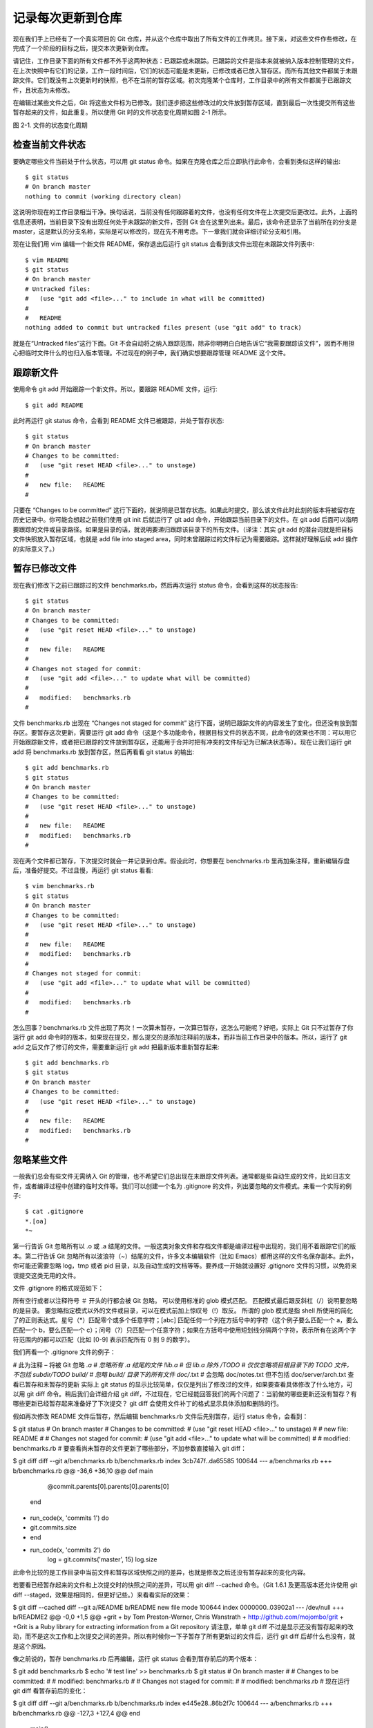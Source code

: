 记录每次更新到仓库
====================

现在我们手上已经有了一个真实项目的 Git 仓库，并从这个仓库中取出了所有文件的工作拷贝。接下来，对这些文件作些修改，在完成了一个阶段的目标之后，提交本次更新到仓库。

请记住，工作目录下面的所有文件都不外乎这两种状态：已跟踪或未跟踪。已跟踪的文件是指本来就被纳入版本控制管理的文件，在上次快照中有它们的记录，工作一段时间后，它们的状态可能是未更新，已修改或者已放入暂存区。而所有其他文件都属于未跟踪文件。它们既没有上次更新时的快照，也不在当前的暂存区域。初次克隆某个仓库时，工作目录中的所有文件都属于已跟踪文件，且状态为未修改。

在编辑过某些文件之后，Git 将这些文件标为已修改。我们逐步把这些修改过的文件放到暂存区域，直到最后一次性提交所有这些暂存起来的文件，如此重复。所以使用 Git 时的文件状态变化周期如图 2-1 所示。

.. image:: /_static/images/18333fig0201-tn.png

图 2-1. 文件的状态变化周期

检查当前文件状态
----------------------------

要确定哪些文件当前处于什么状态，可以用 git status 命令。如果在克隆仓库之后立即执行此命令，会看到类似这样的输出::

 $ git status
 # On branch master
 nothing to commit (working directory clean)

这说明你现在的工作目录相当干净。换句话说，当前没有任何跟踪着的文件，也没有任何文件在上次提交后更改过。此外，上面的信息还表明，当前目录下没有出现任何处于未跟踪的新文件，否则 Git 会在这里列出来。最后，该命令还显示了当前所在的分支是 master，这是默认的分支名称，实际是可以修改的，现在先不用考虑。下一章我们就会详细讨论分支和引用。

现在让我们用 vim 编辑一个新文件 README，保存退出后运行 git status 会看到该文件出现在未跟踪文件列表中::

 $ vim README
 $ git status
 # On branch master
 # Untracked files:
 #   (use "git add <file>..." to include in what will be committed)
 #
 #   README
 nothing added to commit but untracked files present (use "git add" to track)

就是在“Untracked files”这行下面。Git 不会自动将之纳入跟踪范围，除非你明明白白地告诉它“我需要跟踪该文件”，因而不用担心把临时文件什么的也归入版本管理。不过现在的例子中，我们确实想要跟踪管理 README 这个文件。

跟踪新文件
----------------------------

使用命令 git add 开始跟踪一个新文件。所以，要跟踪 README 文件，运行::

$ git add README

此时再运行 git status 命令，会看到 README 文件已被跟踪，并处于暂存状态::

 $ git status
 # On branch master
 # Changes to be committed:
 #   (use "git reset HEAD <file>..." to unstage)
 #
 #   new file:   README
 #

只要在 “Changes to be committed” 这行下面的，就说明是已暂存状态。如果此时提交，那么该文件此时此刻的版本将被留存在历史记录中。你可能会想起之前我们使用 git init 后就运行了 git add 命令，开始跟踪当前目录下的文件。在 git add 后面可以指明要跟踪的文件或目录路径。如果是目录的话，就说明要递归跟踪该目录下的所有文件。（译注：其实 git add 的潜台词就是把目标文件快照放入暂存区域，也就是 add file into staged area，同时未曾跟踪过的文件标记为需要跟踪。这样就好理解后续 add 操作的实际意义了。）

暂存已修改文件
----------------------------

现在我们修改下之前已跟踪过的文件 benchmarks.rb，然后再次运行 status 命令，会看到这样的状态报告::

 $ git status
 # On branch master
 # Changes to be committed:
 #   (use "git reset HEAD <file>..." to unstage)
 #
 #   new file:   README
 #
 # Changes not staged for commit:
 #   (use "git add <file>..." to update what will be committed)
 #
 #   modified:   benchmarks.rb
 #

文件 benchmarks.rb 出现在 “Changes not staged for commit” 这行下面，说明已跟踪文件的内容发生了变化，但还没有放到暂存区。要暂存这次更新，需要运行 git add 命令（这是个多功能命令，根据目标文件的状态不同，此命令的效果也不同：可以用它开始跟踪新文件，或者把已跟踪的文件放到暂存区，还能用于合并时把有冲突的文件标记为已解决状态等）。现在让我们运行 git add 将 benchmarks.rb 放到暂存区，然后再看看 git status 的输出::

 $ git add benchmarks.rb
 $ git status
 # On branch master
 # Changes to be committed:
 #   (use "git reset HEAD <file>..." to unstage)
 #
 #   new file:   README
 #   modified:   benchmarks.rb
 #

现在两个文件都已暂存，下次提交时就会一并记录到仓库。假设此时，你想要在 benchmarks.rb 里再加条注释，重新编辑存盘后，准备好提交。不过且慢，再运行 git status 看看::

 $ vim benchmarks.rb 
 $ git status
 # On branch master
 # Changes to be committed:
 #   (use "git reset HEAD <file>..." to unstage)
 #
 #   new file:   README
 #   modified:   benchmarks.rb
 #
 # Changes not staged for commit:
 #   (use "git add <file>..." to update what will be committed)
 #
 #   modified:   benchmarks.rb
 #

怎么回事？benchmarks.rb 文件出现了两次！一次算未暂存，一次算已暂存，这怎么可能呢？好吧，实际上 Git 只不过暂存了你运行 git add 命令时的版本，如果现在提交，那么提交的是添加注释前的版本，而非当前工作目录中的版本。所以，运行了 git add 之后又作了修订的文件，需要重新运行 git add 把最新版本重新暂存起来::

 $ git add benchmarks.rb
 $ git status
 # On branch master
 # Changes to be committed:
 #   (use "git reset HEAD <file>..." to unstage)
 #
 #   new file:   README
 #   modified:   benchmarks.rb
 #

忽略某些文件
----------------------------

一般我们总会有些文件无需纳入 Git 的管理，也不希望它们总出现在未跟踪文件列表。通常都是些自动生成的文件，比如日志文件，或者编译过程中创建的临时文件等。我们可以创建一个名为 .gitignore 的文件，列出要忽略的文件模式。来看一个实际的例子::

 $ cat .gitignore
 *.[oa]
 *~

第一行告诉 Git 忽略所有以 .o 或 .a 结尾的文件。一般这类对象文件和存档文件都是编译过程中出现的，我们用不着跟踪它们的版本。第二行告诉 Git 忽略所有以波浪符（~）结尾的文件，许多文本编辑软件（比如 Emacs）都用这样的文件名保存副本。此外，你可能还需要忽略 log，tmp 或者 pid 目录，以及自动生成的文档等等。要养成一开始就设置好 .gitignore 文件的习惯，以免将来误提交这类无用的文件。

文件 .gitignore 的格式规范如下：

所有空行或者以注释符号 ＃ 开头的行都会被 Git 忽略。
可以使用标准的 glob 模式匹配。
匹配模式最后跟反斜杠（/）说明要忽略的是目录。
要忽略指定模式以外的文件或目录，可以在模式前加上惊叹号（!）取反。
所谓的 glob 模式是指 shell 所使用的简化了的正则表达式。星号（*）匹配零个或多个任意字符；[abc] 匹配任何一个列在方括号中的字符（这个例子要么匹配一个 a，要么匹配一个 b，要么匹配一个 c）；问号（?）只匹配一个任意字符；如果在方括号中使用短划线分隔两个字符，表示所有在这两个字符范围内的都可以匹配（比如 [0-9] 表示匹配所有 0 到 9 的数字）。

我们再看一个 .gitignore 文件的例子：

# 此为注释 – 将被 Git 忽略
*.a       # 忽略所有 .a 结尾的文件
!lib.a    # 但 lib.a 除外
/TODO     # 仅仅忽略项目根目录下的 TODO 文件，不包括 subdir/TODO
build/    # 忽略 build/ 目录下的所有文件
doc/*.txt # 会忽略 doc/notes.txt 但不包括 doc/server/arch.txt
查看已暂存和未暂存的更新
实际上 git status 的显示比较简单，仅仅是列出了修改过的文件，如果要查看具体修改了什么地方，可以用 git diff 命令。稍后我们会详细介绍 git diff，不过现在，它已经能回答我们的两个问题了：当前做的哪些更新还没有暂存？有哪些更新已经暂存起来准备好了下次提交？ git diff 会使用文件补丁的格式显示具体添加和删除的行。

假如再次修改 README 文件后暂存，然后编辑 benchmarks.rb 文件后先别暂存，运行 status 命令，会看到：

$ git status
# On branch master
# Changes to be committed:
#   (use "git reset HEAD <file>..." to unstage)
#
#   new file:   README
#
# Changes not staged for commit:
#   (use "git add <file>..." to update what will be committed)
#
#   modified:   benchmarks.rb
#
要查看尚未暂存的文件更新了哪些部分，不加参数直接输入 git diff：

$ git diff
diff --git a/benchmarks.rb b/benchmarks.rb
index 3cb747f..da65585 100644
--- a/benchmarks.rb
+++ b/benchmarks.rb
@@ -36,6 +36,10 @@ def main
           @commit.parents[0].parents[0].parents[0]
         end

+        run_code(x, 'commits 1') do
+          git.commits.size
+        end
+
         run_code(x, 'commits 2') do
           log = git.commits('master', 15)
           log.size
此命令比较的是工作目录中当前文件和暂存区域快照之间的差异，也就是修改之后还没有暂存起来的变化内容。

若要看已经暂存起来的文件和上次提交时的快照之间的差异，可以用 git diff --cached 命令。（Git 1.6.1 及更高版本还允许使用 git diff --staged，效果是相同的，但更好记些。）来看看实际的效果：

$ git diff --cached
diff --git a/README b/README
new file mode 100644
index 0000000..03902a1
--- /dev/null
+++ b/README2
@@ -0,0 +1,5 @@
+grit
+ by Tom Preston-Werner, Chris Wanstrath
+ http://github.com/mojombo/grit
+
+Grit is a Ruby library for extracting information from a Git repository
请注意，单单 git diff 不过是显示还没有暂存起来的改动，而不是这次工作和上次提交之间的差异。所以有时候你一下子暂存了所有更新过的文件后，运行 git diff 后却什么也没有，就是这个原因。

像之前说的，暂存 benchmarks.rb 后再编辑，运行 git status 会看到暂存前后的两个版本：

$ git add benchmarks.rb
$ echo '# test line' >> benchmarks.rb
$ git status
# On branch master
#
# Changes to be committed:
#
#   modified:   benchmarks.rb
#
# Changes not staged for commit:
#
#   modified:   benchmarks.rb
#
现在运行 git diff 看暂存前后的变化：

$ git diff
diff --git a/benchmarks.rb b/benchmarks.rb
index e445e28..86b2f7c 100644
--- a/benchmarks.rb
+++ b/benchmarks.rb
@@ -127,3 +127,4 @@ end
 main()

 ##pp Grit::GitRuby.cache_client.stats
+# test line
然后用 git diff --cached 查看已经暂存起来的变化：

$ git diff --cached
diff --git a/benchmarks.rb b/benchmarks.rb
index 3cb747f..e445e28 100644
--- a/benchmarks.rb
+++ b/benchmarks.rb
@@ -36,6 +36,10 @@ def main
          @commit.parents[0].parents[0].parents[0]
        end

+        run_code(x, 'commits 1') do
+          git.commits.size
+        end
+
        run_code(x, 'commits 2') do
          log = git.commits('master', 15)
          log.size

提交更新
----------------------------

现在的暂存区域已经准备妥当可以提交了。在此之前，请一定要确认还有什么修改过的或新建的文件还没有 git add 过，否则提交的时候不会记录这些还没暂存起来的变化。所以，每次准备提交前，先用 git status 看下，是不是都已暂存起来了，然后再运行提交命令 git commit：

$ git commit
这种方式会启动文本编辑器以便输入本次提交的说明。（默认会启用 shell 的环境变量 $EDITOR 所指定的软件，一般都是 vim 或 emacs。当然也可以按照第一章介绍的方式，使用 git config --global core.editor 命令设定你喜欢的编辑软件。）

编辑器会显示类似下面的文本信息（本例选用 Vim 的屏显方式展示）：

# Please enter the commit message for your changes. Lines starting
# with '#' will be ignored, and an empty message aborts the commit.
# On branch master
# Changes to be committed:
#   (use "git reset HEAD <file>..." to unstage)
#
#       new file:   README
#       modified:   benchmarks.rb
~
~
~
".git/COMMIT_EDITMSG" 10L, 283C
可以看到，默认的提交消息包含最后一次运行 git status 的输出，放在注释行里，另外开头还有一空行，供你输入提交说明。你完全可以去掉这些注释行，不过留着也没关系，多少能帮你回想起这次更新的内容有哪些。（如果觉得这还不够，可以用 -v 选项将修改差异的每一行都包含到注释中来。）退出编辑器时，Git 会丢掉注释行，将说明内容和本次更新提交到仓库。

另外也可以用 -m 参数后跟提交说明的方式，在一行命令中提交更新：

$ git commit -m "Story 182: Fix benchmarks for speed"
[master]: created 463dc4f: "Fix benchmarks for speed"
 2 files changed, 3 insertions(+), 0 deletions(-)
 create mode 100644 README
好，现在你已经创建了第一个提交！可以看到，提交后它会告诉你，当前是在哪个分支（master）提交的，本次提交的完整 SHA-1 校验和是什么（463dc4f），以及在本次提交中，有多少文件修订过，多少行添改和删改过。

记住，提交时记录的是放在暂存区域的快照，任何还未暂存的仍然保持已修改状态，可以在下次提交时纳入版本管理。每一次运行提交操作，都是对你项目作一次快照，以后可以回到这个状态，或者进行比较。

跳过使用暂存区域
----------------------------

尽管使用暂存区域的方式可以精心准备要提交的细节，但有时候这么做略显繁琐。Git 提供了一个跳过使用暂存区域的方式，只要在提交的时候，给 git commit 加上 -a 选项，Git 就会自动把所有已经跟踪过的文件暂存起来一并提交，从而跳过 git add 步骤：

$ git status
# On branch master
#
# Changes not staged for commit:
#
#   modified:   benchmarks.rb
#
$ git commit -a -m 'added new benchmarks'
[master 83e38c7] added new benchmarks
 1 files changed, 5 insertions(+), 0 deletions(-)
看到了吗？提交之前不再需要 git add 文件 benchmarks.rb 了。

移除文件
----------------------------

要从 Git 中移除某个文件，就必须要从已跟踪文件清单中移除（确切地说，是从暂存区域移除），然后提交。可以用 git rm 命令完成此项工作，并连带从工作目录中删除指定的文件，这样以后就不会出现在未跟踪文件清单中了。

如果只是简单地从工作目录中手工删除文件，运行 git status 时就会在 “Changes not staged for commit” 部分（也就是未暂存清单）看到：

$ rm grit.gemspec
$ git status
# On branch master
#
# Changes not staged for commit:
#   (use "git add/rm <file>..." to update what will be committed)
#
#       deleted:    grit.gemspec
#
然后再运行 git rm 记录此次移除文件的操作：

$ git rm grit.gemspec
rm 'grit.gemspec'
$ git status
# On branch master
#
# Changes to be committed:
#   (use "git reset HEAD <file>..." to unstage)
#
#       deleted:    grit.gemspec
#
最后提交的时候，该文件就不再纳入版本管理了。如果删除之前修改过并且已经放到暂存区域的话，则必须要用强制删除选项 -f（译注：即 force 的首字母），以防误删除文件后丢失修改的内容。

另外一种情况是，我们想把文件从 Git 仓库中删除（亦即从暂存区域移除），但仍然希望保留在当前工作目录中。换句话说，仅是从跟踪清单中删除。比如一些大型日志文件或者一堆 .a 编译文件，不小心纳入仓库后，要移除跟踪但不删除文件，以便稍后在 .gitignore 文件中补上，用 --cached 选项即可：

$ git rm --cached readme.txt
后面可以列出文件或者目录的名字，也可以使用 glob 模式。比方说：

$ git rm log/\*.log
注意到星号 * 之前的反斜杠 \，因为 Git 有它自己的文件模式扩展匹配方式，所以我们不用 shell 来帮忙展开（译注：实际上不加反斜杠也可以运行，只不过按照 shell 扩展的话，仅仅删除指定目录下的文件而不会递归匹配。上面的例子本来就指定了目录，所以效果等同，但下面的例子就会用递归方式匹配，所以必须加反斜杠。）。此命令删除所有 log/ 目录下扩展名为 .log 的文件。类似的比如：

$ git rm \*~
会递归删除当前目录及其子目录中所有 ~ 结尾的文件。

移动文件
----------------------------

不像其他的 VCS 系统，Git 并不跟踪文件移动操作。如果在 Git 中重命名了某个文件，仓库中存储的元数据并不会体现出这是一次改名操作。不过 Git 非常聪明，它会推断出究竟发生了什么，至于具体是如何做到的，我们稍后再谈。

既然如此，当你看到 Git 的 mv 命令时一定会困惑不已。要在 Git 中对文件改名，可以这么做：

$ git mv file_from file_to
它会恰如预期般正常工作。实际上，即便此时查看状态信息，也会明白无误地看到关于重命名操作的说明：

$ git mv README.txt README
$ git status
# On branch master
# Your branch is ahead of 'origin/master' by 1 commit.
#
# Changes to be committed:
#   (use "git reset HEAD <file>..." to unstage)
#
#       renamed:    README.txt -> README
#
其实，运行 git mv 就相当于运行了下面三条命令：

$ mv README.txt README
$ git rm README.txt
$ git add README
如此分开操作，Git 也会意识到这是一次改名，所以不管何种方式都一样。当然，直接用 git mv 轻便得多，不过有时候用其他工具批处理改名的话，要记得在提交前删除老的文件名，再添加新的文件名。